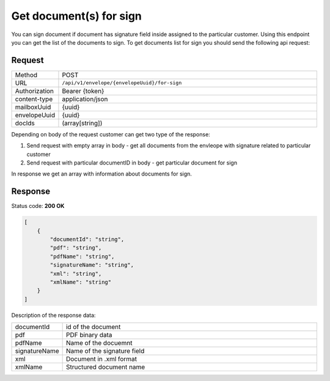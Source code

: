 ========================
Get document(s) for sign
========================

You can sign document if document has signature field inside assigned to the particular customer. Using this endpoint you can get the list of the documents to sign. To get documents list for sign you should send the following api request:

Request
=======

.. list-table::
   :widths: 10 90

   * - Method
     - POST
   * - URL
     - ``/api/v1/envelope/{envelopeUuid}/for-sign``
   * - Authorization
     - Bearer {token}
   * - content-type
     - application/json
   * - mailboxUuid
     - {uuid}
   * - envelopeUuid
     - {uuid}
   * - docIds
     - (array[string])

Depending on body of the request customer can get two type of the response:

1. Send request with empty array in body - get all documents from the envleope with signature related to particular customer
2. Send request with particular documentID in body - get particular document for sign

In response we get an array with information about documents for sign.

Response
========

Status code: **200 OK**

.. code-block:: JSON

    [
        {
            "documentId": "string",
            "pdf": "string",
            "pdfName": "string",
            "signatureName": "string",
            "xml": "string",
            "xmlName": "string"
        }
    ]

Description of the response data:

.. list-table::
   :widths: 10 90

   * - documentId
     - id of the document
   * - pdf
     - PDF binary data
   * - pdfName
     - Name of the docuemnt
   * - signatureName
     - Name of the signature field
   * - xml
     - Document in .xml format
   * - xmlName
     - Structured document name